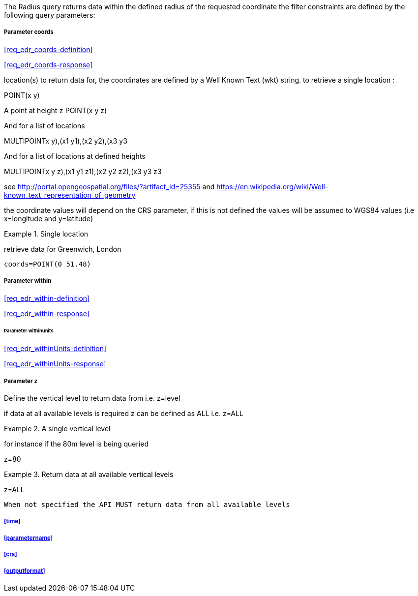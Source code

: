 The Radius query returns data within the defined radius of the requested coordinate the filter constraints are defined by the following query parameters:

===== *Parameter coords*

<<req_edr_coords-definition>>

<<req_edr_coords-response>>

location(s) to return data for, the coordinates are defined by a Well Known Text
(wkt) string. to retrieve a single location :

POINT(x y) 

A point at height `z`
POINT(x y z)

And for a list of locations

MULTIPOINT((x y),(x1 y1),(x2 y2),(x3 y3))

And for a list of locations at defined heights

MULTIPOINT((x y z),(x1 y1 z1),(x2 y2 z2),(x3 y3 z3))

see http://portal.opengeospatial.org/files/?artifact_id=25355 and https://en.wikipedia.org/wiki/Well-known_text_representation_of_geometry

the coordinate values will depend on the CRS parameter, if this is not defined
the values will be assumed to WGS84 values (i.e x=longitude and y=latitude)

.Single location
=================
retrieve data for Greenwich, London

`coords=POINT(0 51.48)`
=================

===== *Parameter within*

<<req_edr_within-definition>>

<<req_edr_within-response>>

====== *Parameter withinunits*

<<req_edr_withinUnits-definition>>

<<req_edr_withinUnits-response>>

===== *Parameter z*

Define the vertical level to return data from 
i.e. z=level

if data at all available levels is required z can be defined as ALL
i.e. z=ALL

.A single vertical level
===========

for instance if the 80m level is being queried

z=80
===========

.Return data at all available vertical levels
===========

z=ALL
===========

`When not specified the API MUST return data from all available levels`


===== <<time>>

===== <<parametername>>

===== <<crs>>

===== <<outputformat>>
